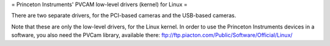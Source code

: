 = Princeton Instruments' PVCAM low-level drivers (kernel) for Linux =

There are two separate drivers, for the PCI-based cameras and the USB-based cameras.

Note that these are only the low-level drivers, for the Linux kernel. In order to
use the Princeton Instruments devices in a software, you also need the PVCam library,
available there:
ftp://ftp.piacton.com/Public/Software/Official/Linux/
